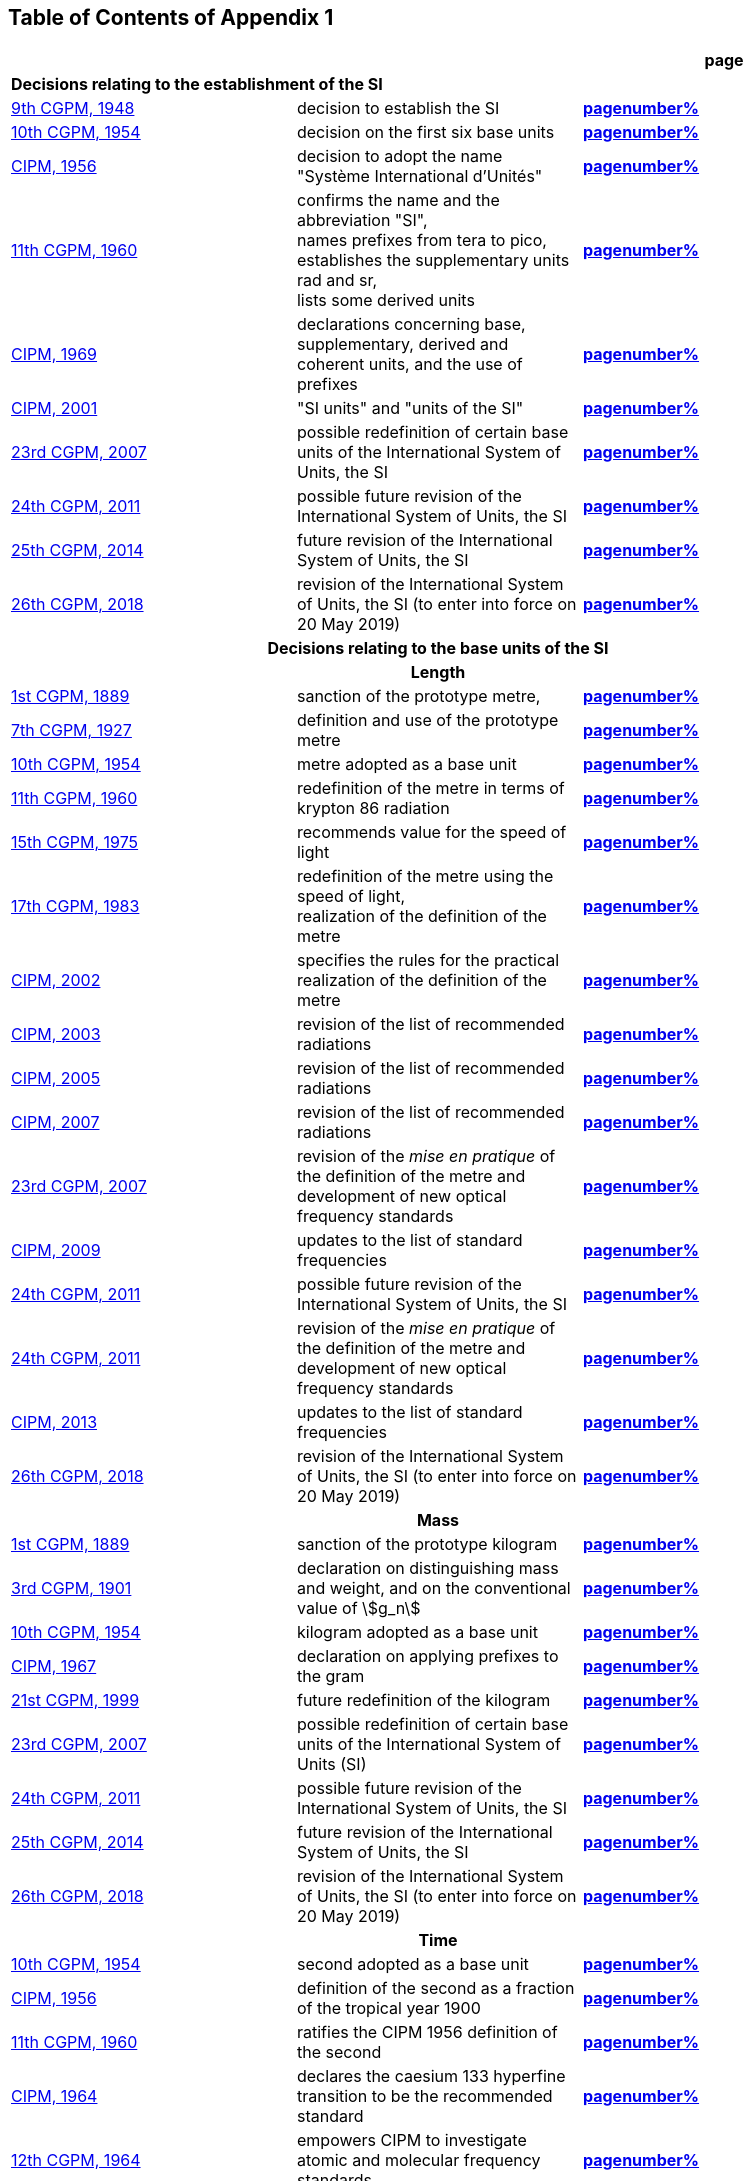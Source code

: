 
<<<

== Table of Contents of Appendix 1

[cols="3",options="unnumbered,header"]
|===

| | h| *page*

3+| *Decisions relating to the establishment of the SI* (((establishment of the SI)))
(((International System of Units (SI))))

| <<cgpm9th1948,9th CGPM, 1948>> | decision to establish the SI | *<<cgpm9th1948r6,pagenumber%>>*

| <<cgpm10th1954,10th CGPM, 1954>> | decision on the first six base units(((base unit(s)))) | *<<cgpm10th1954r6,pagenumber%>>*

| <<cipm1956,CIPM, 1956>> | decision to adopt the name "Système International d'Unités" | *<<cipm1956r3,pagenumber%>>*

| <<cgpm11th1960,11th CGPM, 1960>> | confirms the name and the abbreviation "SI", +
names prefixes from tera to pico, +
establishes the supplementary units rad and sr, +
lists some derived units | *<<cgpm11th1960r12,pagenumber%>>*

| <<cipm1969,CIPM, 1969>> | declarations concerning base, supplementary, derived and coherent units, and the use of prefixes | *<<cipm1969r1,pagenumber%>>*

| <<cipm2001,CIPM, 2001>> | "SI units" and "units of the SI" | *<<cipm-si-units,pagenumber%>>*

| <<cgpm23rd2007,23rd CGPM, 2007>> | possible redefinition of certain base units(((base unit(s)))) of the International System of Units, the SI | *<<cgpm23rd2007r12,pagenumber%>>*

| <<cgpm24th2011,24th CGPM, 2011>> | possible future revision of the International System of Units, the SI | *<<cgpm24th2011r1,pagenumber%>>*

| <<cgpm25th2014,25th CGPM, 2014>> | future revision of the International System of Units, the SI | *<<cgpm25th2014r1,pagenumber%>>*

| <<cgpm26th2018,26th CGPM, 2018>> | revision of the International System of Units, the SI (to enter into force on 20 May 2019) | *<<cgpm26th2018r1,pagenumber%>>*


3+h| *Decisions relating to the base units(((base unit(s)))) of the SI*

3+h| *Length* (((length)))

| <<cgpm1st1889,1st CGPM, 1889>> | sanction of the prototype metre, | *<<cgpm1st1889sanction,pagenumber%>>*

| <<cgpm7th1927,7th CGPM, 1927>> | definition and use of the prototype metre | *<<cgpm7th1927metre,pagenumber%>>*

| <<cgpm10th1954,10th CGPM, 1954>> | metre adopted as a base unit(((base unit(s)))) | *<<cgpm10th1954r6,pagenumber%>>*

| <<cgpm11th1960,11th CGPM, 1960>> | redefinition of the metre in terms of krypton 86 radiation | *<<cgpm11th1960r6,pagenumber%>>*

| <<cgpm15th1975,15th CGPM, 1975>> | recommends value for the speed of light | *<<cgpm15th1975r2,pagenumber%>>*

| <<cgpm17th1983,17th CGPM, 1983>> | redefinition of the metre using the speed of light, +
realization of the definition of the metre | *<<cgpm17th1983r1,pagenumber%>>*

| <<cipm2002,CIPM, 2002>> | specifies the rules for the practical realization of the definition of the metre | *<<cipm2002r1,pagenumber%>>*

| <<cipm2003,CIPM, 2003>> | revision of the list of recommended radiations | *<<cipm2003r1,pagenumber%>>*

| <<cipm2005,CIPM, 2005>> | revision of the list of recommended radiations | *<<cipm2005r3,pagenumber%>>*

| <<cipm2007,CIPM, 2007>> | revision of the list of recommended radiations | *<<cipm2007r1,pagenumber%>>*

| <<cgpm23rd2007,23rd CGPM, 2007>> | revision of the _mise en pratique_ of the definition of the metre and development of new optical frequency standards | *<<cgpm23rd2007r9,pagenumber%>>*

| <<cipm2009,CIPM, 2009>> | updates to the list of standard frequencies | *<<cipm2009r2,pagenumber%>>*

| <<cgpm24th2011,24th CGPM, 2011>> | possible future revision of the International System of Units, the SI | *<<cgpm24th2011r1,pagenumber%>>*

| <<cgpm24th2011,24th CGPM, 2011>> | revision of the _mise en pratique_ of the definition of the metre and development of new optical frequency standards | *<<cgpm24th2011r8,pagenumber%>>*

| <<cipm2013,CIPM, 2013>> | updates to the list of standard frequencies | *<<cipm2013r1,pagenumber%>>*

| <<cgpm26th2018,26th CGPM, 2018>> | revision of the International System of Units, the SI (to enter into force on 20 May 2019) | *<<cgpm26th2018r1,pagenumber%>>*

3+h| *Mass*
(((mass)))

| <<cgpm1st1889,1st CGPM, 1889>> | sanction of the prototype kilogram | *<<cgpm1st1889sanction,pagenumber%>>*

| <<cgpm3rd1901,3rd CGPM, 1901>> | declaration on distinguishing mass and weight, and on the conventional value of stem:[g_n] | *<<cgpm3rd1901mass,pagenumber%>>*

| <<cgpm10th1954,10th CGPM, 1954>> | kilogram adopted as a base unit(((base unit(s)))) | *<<cgpm10th1954r6,pagenumber%>>*

| <<cipm1967,CIPM, 1967>> | declaration on applying prefixes to the gram | *<<cipm1967r2,pagenumber%>>*

| <<cgpm21st1999,21st CGPM, 1999>> | future redefinition of the kilogram | *<<cgpm21st1999r7,pagenumber%>>*

| <<cgpm23rd2007,23rd CGPM, 2007>> | possible redefinition of certain base units(((base unit(s)))) of the International System of Units (SI) | *<<cgpm23rd2007r12,pagenumber%>>*

| <<cgpm24th2011,24th CGPM, 2011>> | possible future revision of the International System of Units, the SI | *<<cgpm24th2011r1,pagenumber%>>*

| <<cgpm25th2014,25th CGPM, 2014>> | future revision of the International System of Units, the SI | *<<cgpm25th2014r1,pagenumber%>>*

| <<cgpm26th2018,26th CGPM, 2018>> | revision of the International System of Units, the SI (to enter into force on 20 May 2019) | *<<cgpm26th2018r1,pagenumber%>>*

3+h| *Time*
(((second (s))))
(((time (duration))))

| <<cgpm10th1954,10th CGPM, 1954>> | second adopted as a base unit(((base unit(s)))) | *<<cgpm10th1954r6,pagenumber%>>*

| <<cipm1956,CIPM, 1956>> | definition of the second as a fraction of the tropical year 1900 | *<<cipm1956r1,pagenumber%>>*

| <<cgpm11th1960,11th CGPM, 1960>> | ratifies the CIPM 1956 definition of the second | *<<cgpm11th1960r9,pagenumber%>>*

| <<cipm1964,CIPM, 1964>> | declares the caesium 133 hyperfine transition to be the recommended standard | *<<cipm1964freq,pagenumber%>>*

| <<cgpm12th1964,12th CGPM, 1964>> | empowers CIPM to investigate atomic and molecular frequency standards | *<<cgpm12th1964r5,pagenumber%>>*

| <<cgpm13th1967_68,13th CGPM, 1967/68>> | defines the second in terms of the caesium transition | *<<cgpm13th1967r1,pagenumber%>>*

| <<ccds1970,CCDS, 1970>> | defines International Atomic Time, TAI | *<<ccds1970tai,pagenumber%>>*

| <<cgpm14th1971,14th CGPM, 1971>> | requests the CIPM to define and establish International Atomic Time, TAI | *<<cgpm14th1971r1,pagenumber%>>*

| <<cgpm15th1975,15th CGPM, 1975>> | endorses the use of Coordinated Universal Time, UTC | *<<cgpm15th1975r5,pagenumber%>>*

| <<cipm2006,CIPM, 2006>> | secondary representations of the second | *<<cipm2006r1,pagenumber%>>*

| <<cgpm23rd2007,23rd CGPM, 2007>> | on the revision of the _mise en pratique_ of the definition of the metre and the development of new optical frequency standards | *<<cgpm23rd2007r9,pagenumber%>>*

| <<cipm2009,CIPM, 2009>> | updates to the list of standard frequencies | *<<cipm2009r2,pagenumber%>>*

| <<cgpm24th2011,24th CGPM, 2011>> | possible future revision of the International System of Units, the SI | *<<cgpm24th2011r1,pagenumber%>>*

| <<cgpm24th2011,24th CGPM, 2011>> | revision of the _mise en pratique_ of the metre and the development of new optical frequency standards | *<<cgpm24th2011r8,pagenumber%>>*

| <<cipm2013,CIPM, 2013>> | updates to the list of standard frequencies | *<<cipm2013r1,pagenumber%>>*

| <<cipm2015,CIPM, 2015>> | updates to the list of standard frequencies | *<<cipm2015r2,pagenumber%>>*

| <<cgpm26th2018,26th CGPM, 2018>> | revision of the International System of Units, the SI (to enter into force on 20 May 2019) | *<<cgpm26th2018r1,pagenumber%>>*


3+h| *Electrical units* (((electrical units)))

| <<cipm1946,CIPM, 1946>> | definitions of coherent electrical units in the metre-kilogram-second (MKS) system of units (to enter into force on 1 January 1948) | *<<cipm1946r2,pagenumber%>>*

| <<cgpm10th1954,10th CGPM, 1954>> | ampere(((ampere (A)))) adopted as a base unit(((base unit(s)))) | *<<cgpm10th1954r6,pagenumber%>>*

| <<cgpm14th1971,14th CGPM, 1971>> | adopts the name siemens, symbol stem:[rm(S)], for electrical conductance | *<<cgpm14th1971siemens,pagenumber%>>*

| <<cgpm18th1987,18th CGPM, 1987>> | forthcoming adjustment to the representations of the volt and of the ohm | *<<cgpm18th1987r6,pagenumber%>>*

| <<cipm1988,CIPM, 1988>> | conventional value of the Josephson constant defined (to enter into force on 1 January 1990) | *<<cipm1988r1,pagenumber%>>* (((Josephson constant (stem:[K_J,K_{J-90}]))))

| <<cipm1988,CIPM, 1988>> | conventional value of the von Klitzing constant defined (to enter into force on 1 January 1990) | *<<cipm1988r2,pagenumber%>>*

| <<cgpm23rd2007,23rd CGPM, 2007>> | possible redefinition of certain base units(((base unit(s)))) of the International System of Units (SI) | *<<cgpm23rd2007r12,pagenumber%>>*

| <<cgpm24th2011,24th CGPM, 2011>> | possible future revision of the International System of Units, the SI | *<<cgpm24th2011r1,pagenumber%>>*

| <<cgpm25th2014,25th CGPM, 2014>> | future revision of the International System of Units, the SI | *<<cgpm25th2014r1,pagenumber%>>*

| <<cgpm26th2018,26th CGPM, 2018>> | revision of the International System of Units, the SI (to enter into force on 20 May 2019) | *<<cgpm26th2018r1,pagenumber%>>*


3+h| *Thermodynamic temperature*
(((kelvin (K))))
(((triple point of water)))

| <<cgpm9th1948,9th CGPM, 1948>> | adopts the triple point of water as the thermodynamic reference point, adopts the zero of ((Celsius temperature)) to be 0.01 degree below the triple point | *<<cgpm9th1948r3,pagenumber%>>*

| <<cipm1948,CIPM, 1948>> | adopts the name degree Celsius for the Celsius temperature scale | *<<cipm1948,pagenumber%>>* (((degree Celsius (°C)))) (((Celsius temperature)))

| <<cgpm10th1954,10th CGPM, 1954>> | defines thermodynamic temperature such that the triple point of water is stem:[273.16] degrees Kelvin exactly, defines standard atmosphere | *<<cgpm10th1954r3,pagenumber%>>*

| <<cgpm10th1954,10th CGPM, 1954>> | degree Kelvin adopted as a base unit(((base unit(s)))) | *<<cgpm10th1954r6,pagenumber%>>*

| <<cgpm13th1967_68,13th CGPM, 1967/68>> | decides formal definition of the kelvin, symbol stem:[rm(K)] | *<<cgpm13th1967r3,pagenumber%>>*

| <<cipm1989,CIPM, 1989>> | the International Temperature Scale of 1990, ITS-90 | *<<cipm1989temp,pagenumber%>>*

| <<cipm2005,CIPM, 2005>> | note added to the definition of the kelvin concerning the isotopic composition of water | *<<cipm2005r2,pagenumber%>>*

| <<cgpm23rd2007,23rd CGPM, 2007>> | clarification of the definition of the kelvin, unit of thermodynamic temperature | *<<cgpm23rd2007r10,pagenumber%>>*

| <<cgpm23rd2007,23rd CGPM, 2007>> | possible redefinition of certain base units(((base unit(s)))) of the International System of Units (SI) | *<<cgpm23rd2007r12,pagenumber%>>*

| <<cgpm24th2011,24th CGPM, 2011>> | possible future revision of the International System of Units, the SI | *<<cgpm24th2011r1,pagenumber%>>*

| <<cgpm25th2014,25th CGPM, 2014>> | future revision of the International System of Units, the SI | *<<cgpm25th2014r1,pagenumber%>>*

| <<cgpm26th2018,26th CGPM, 2018>> | revision of the International System of Units, the SI (to enter into force on 20 May 2019) | *<<cgpm26th2018r1,pagenumber%>>*

3+h| *Amount of substance*

| <<cgpm14th1971,14th CGPM, 1971>> | definition of the mole, symbol stem:[rm(mol)], as a seventh base unit(((base unit(s)))), and rules for its use | *<<cgpm14th1971r3,pagenumber%>>*

| <<cgpm21st1999,21st CGPM, 1999>> | adopts the special name katal, kat | *<<cgpm21st1999r12,pagenumber%>>* (((katal (kat))))

| <<cgpm23rd2007,23rd CGPM, 2007>> | on the possible redefinition of certain base units(((base unit(s)))) of the International System of Units (SI) | *<<cgpm23rd2007r12,pagenumber%>>*

| <<cgpm24th2011,24th CGPM, 2011>> | possible future revision of the International System of Units, the SI | *<<cgpm24th2011r1,pagenumber%>>*

| <<cgpm25th2014,25th CGPM, 2014>> | future revision of the International System of Units, the SI | *<<cgpm25th2014r1,pagenumber%>>*

| <<cgpm26th2018,26th CGPM, 2018>> | revision of the International System of Units, the SI (to enter into force on 20 May 2019) | *<<cgpm26th2018r1,pagenumber%>>*

3+h| *Luminous intensity* (((luminous intensity))) (((lumen (lm))))

| <<cipm1946,CIPM, 1946>> | definition of photometric units, new candle and new lumen (to enter into force on 1 January 1948) | *<<cipm1946photo,pagenumber%>>*

| <<cgpm10th1954,10th CGPM, 1954>> | candela(((candela (cd)))) adopted as a base unit(((base unit(s)))) | *<<cgpm10th1954r6,pagenumber%>>*

| <<cgpm13th1967_68,13th CGPM, 1967/68>> | defines the candela(((candela (cd)))), symbol stem:[rm(cd)], in terms of a black body radiator | *<<cgpm13th1967r5,pagenumber%>>*

| <<cgpm16th1979,16th CGPM, 1979>> | redefines the candela(((candela (cd)))) in terms of monochromatic radiation | *<<cgpm16th1979r3,pagenumber%>>*

| <<cgpm24th2011,24th CGPM, 2011>> | possible future revision of the International System of Units, the SI | *<<cgpm24th2011r1,pagenumber%>>*

| <<cgpm26th2018,26th CGPM, 2018>> | revision of the International System of Units, the SI (to enter into force on 20 May 2019) | *<<cgpm26th2018r1,pagenumber%>>*


3+h| *Decisions relating to SI derived and supplementary units*

3+h| *SI derived units*

| <<cgpm12th1964,12th CGPM, 1964>> | accepts the continued use of the curie as a non-SI unit | *<<cgpm12th1964r7,pagenumber%>>*

| <<cgpm13th1967_68,13th CGPM, 1967/68>> | lists some examples of derived units | *<<cgpm13th1968r6,pagenumber%>>*

| <<cgpm15th1975,15th CGPM, 1975>> | adopts the special names becquerel(((becquerel (Bq)))), Bq, and gray, Gy | *<<cgpm15th1975r8_9,pagenumber%>>*

| <<cgpm16th1979,16th CGPM, 1979>> | adopts the special name sievert, Sv | *<<cgpm16th1979r5,pagenumber%>>*

| <<cipm1984,CIPM, 1984>> | decides to clarify the relationship between ((absorbed dose)) (SI unit gray) and dose equivalent (SI unit sievert) | *<<cipm1984r1,pagenumber%>>* (((gray (Gy))))

| <<cipm2002,CIPM, 2002>> | modifies the relationship between ((absorbed dose)) and dose equivalent | *<<cipm2002r2,pagenumber%>>*

3+h| *Supplementary units*
(((supplementary units)))

| <<cipm1980,CIPM, 1980>> | decides to interpret supplementary units as dimensionless derived units | *<<cipm1980r1,pagenumber%>>*

| <<cgpm20th1995,20th CGPM, 1995>> | decides to abrogate the class of supplementary units, and confirms the CIPM interpretation that they are dimensionless derived units | *<<cgpm20th1995r8,pagenumber%>>*


3+h| *Decisions concerning terminology and the acceptance of units for use with the SI page*

3+h| *SI prefixes*

| <<cgpm12th1964,12th CGPM, 1964>> | decides to add femto and atto to the list of prefixes | *<<cgpm12th1964r8,pagenumber%>>*

| <<cgpm15th1975,15th CGPM, 1975>> | decides to add peta and exa to the list of prefixes | *<<cgpm15th1975r10,pagenumber%>>*

| <<cgpm19th1991,19th CGPM, 1991>> | decides to add zetta, zepto, yotta, and yocto to the list of prefixes | *<<cgpm19th1991r4,pagenumber%>>*

3+h| *Unit symbols and numbers*

| <<cgpm9th1948,9th CGPM, 1948>> | decides rules for printing unit symbols | *<<cgpm9th1948r7,pagenumber%>>*

3+h| *Unit names*
(((unit names)))

| <<cgpm13th1967_68,13th CGPM, 1967/68>> | abrogates the use of the micron and new candle as units accepted for use with the SI | *<<cgpm13th1967r7,pagenumber%>>*

3+h| *The ((decimal marker))*

| <<cgpm22nd2003,22nd CGPM, 2003>> | decides to allow the use of the point or the comma on the line as the ((decimal marker)) | *<<cgpm22nd2003r10,pagenumber%>>*

3+h| *Units accepted for use with the SI: an example, the litre*

| <<cgpm3rd1901,3rd CGPM, 1901>> | defines the litre as the volume of 1 kg of water | *<<cgpm3rd1901litre,pagenumber%>>*

| <<cgpm11th1960,11th CGPM, 1960>> | requests the CIPM to report on the difference between the litre and the cubic decimetre | *<<cgpm11th1960r13,pagenumber%>>*

| <<cipm1961,CIPM, 1961>> | recommends that volume be expressed in SI units and not in litres | *<<cipm1961litre,pagenumber%>>*

| <<cgpm12th1964,12th CGPM, 1964>> | abrogates the former definition of the litre, recommends that litre may be used as a special name for the cubic decimetre | *<<cgpm12th1964r6,pagenumber%>>*

| <<cgpm16th1979,16th CGPM, 1979>> | decides, as an exception, to allow both stem:[rm(l)] and stem:[rm(L)] as symbols for the litre | *<<cgpm16th1979r6,pagenumber%>>*

|===

<<<
